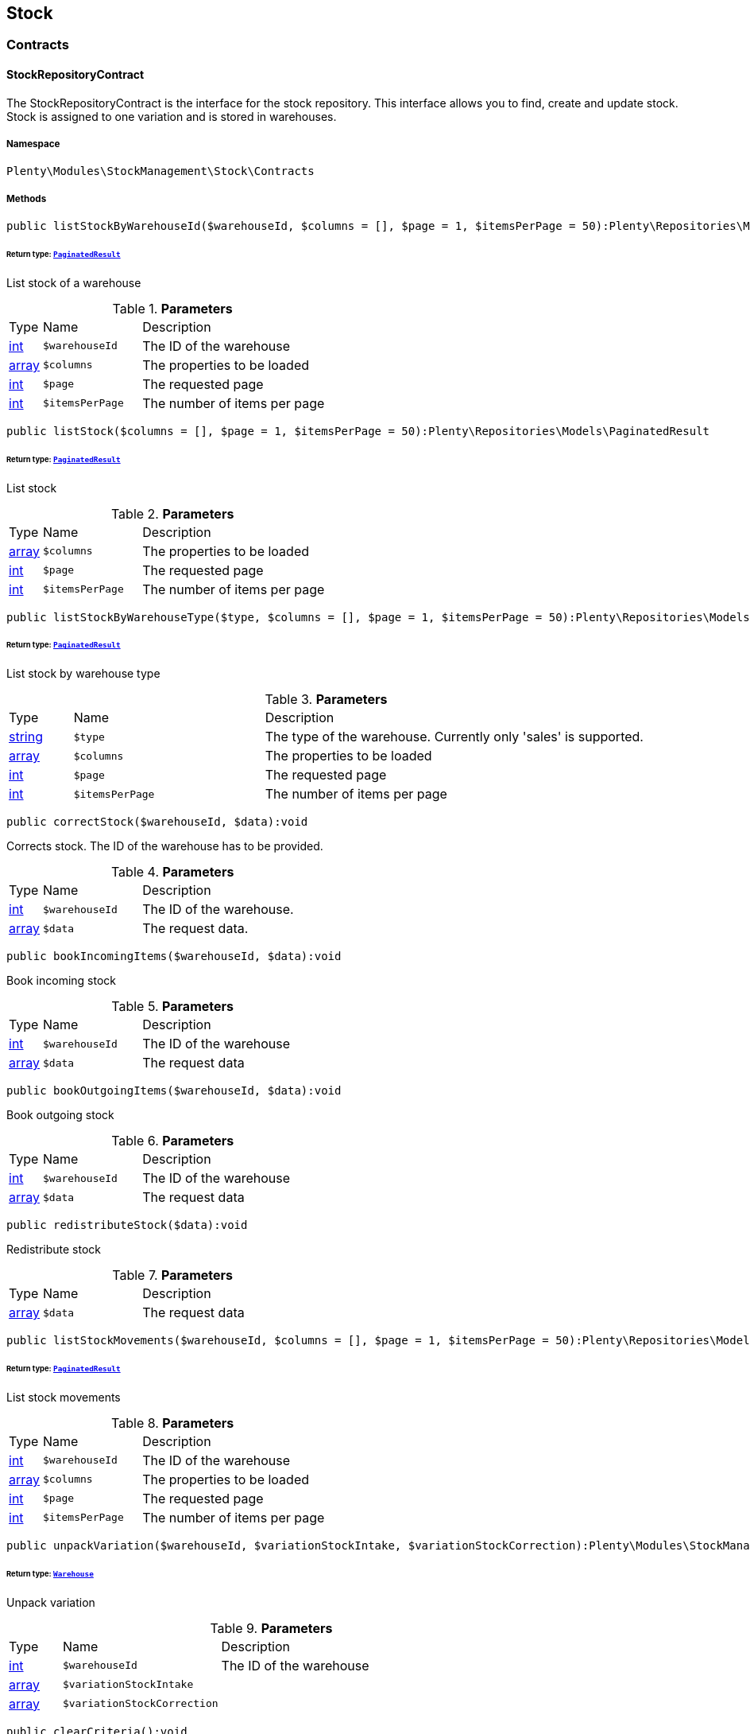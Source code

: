 

[[stockmanagement_stock]]
== Stock

[[stockmanagement_stock_contracts]]
===  Contracts
[[stockmanagement_contracts_stockrepositorycontract]]
==== StockRepositoryContract

The StockRepositoryContract is the interface for the stock repository. This interface allows you to find, create and update stock. Stock is assigned to one variation and is stored in warehouses.



===== Namespace

`Plenty\Modules\StockManagement\Stock\Contracts`






===== Methods

[source%nowrap, php]
----

public listStockByWarehouseId($warehouseId, $columns = [], $page = 1, $itemsPerPage = 50):Plenty\Repositories\Models\PaginatedResult

----

    


====== *Return type:*        xref:Miscellaneous.adoc#miscellaneous_models_paginatedresult[`PaginatedResult`]


List stock of a warehouse

.*Parameters*
[cols="10%,30%,60%"]
|===
|Type |Name |Description
|link:http://php.net/int[int^]
a|`$warehouseId`
a|The ID of the warehouse

|link:http://php.net/array[array^]
a|`$columns`
a|The properties to be loaded

|link:http://php.net/int[int^]
a|`$page`
a|The requested page

|link:http://php.net/int[int^]
a|`$itemsPerPage`
a|The number of items per page
|===


[source%nowrap, php]
----

public listStock($columns = [], $page = 1, $itemsPerPage = 50):Plenty\Repositories\Models\PaginatedResult

----

    


====== *Return type:*        xref:Miscellaneous.adoc#miscellaneous_models_paginatedresult[`PaginatedResult`]


List stock

.*Parameters*
[cols="10%,30%,60%"]
|===
|Type |Name |Description
|link:http://php.net/array[array^]
a|`$columns`
a|The properties to be loaded

|link:http://php.net/int[int^]
a|`$page`
a|The requested page

|link:http://php.net/int[int^]
a|`$itemsPerPage`
a|The number of items per page
|===


[source%nowrap, php]
----

public listStockByWarehouseType($type, $columns = [], $page = 1, $itemsPerPage = 50):Plenty\Repositories\Models\PaginatedResult

----

    


====== *Return type:*        xref:Miscellaneous.adoc#miscellaneous_models_paginatedresult[`PaginatedResult`]


List stock by warehouse type

.*Parameters*
[cols="10%,30%,60%"]
|===
|Type |Name |Description
|link:http://php.net/string[string^]
a|`$type`
a|The type of the warehouse. Currently only 'sales' is supported.

|link:http://php.net/array[array^]
a|`$columns`
a|The properties to be loaded

|link:http://php.net/int[int^]
a|`$page`
a|The requested page

|link:http://php.net/int[int^]
a|`$itemsPerPage`
a|The number of items per page
|===


[source%nowrap, php]
----

public correctStock($warehouseId, $data):void

----

    





Corrects stock. The ID of the warehouse has to be provided.

.*Parameters*
[cols="10%,30%,60%"]
|===
|Type |Name |Description
|link:http://php.net/int[int^]
a|`$warehouseId`
a|The ID of the warehouse.

|link:http://php.net/array[array^]
a|`$data`
a|The request data.
|===


[source%nowrap, php]
----

public bookIncomingItems($warehouseId, $data):void

----

    





Book incoming stock

.*Parameters*
[cols="10%,30%,60%"]
|===
|Type |Name |Description
|link:http://php.net/int[int^]
a|`$warehouseId`
a|The ID of the warehouse

|link:http://php.net/array[array^]
a|`$data`
a|The request data
|===


[source%nowrap, php]
----

public bookOutgoingItems($warehouseId, $data):void

----

    





Book outgoing stock

.*Parameters*
[cols="10%,30%,60%"]
|===
|Type |Name |Description
|link:http://php.net/int[int^]
a|`$warehouseId`
a|The ID of the warehouse

|link:http://php.net/array[array^]
a|`$data`
a|The request data
|===


[source%nowrap, php]
----

public redistributeStock($data):void

----

    





Redistribute stock

.*Parameters*
[cols="10%,30%,60%"]
|===
|Type |Name |Description
|link:http://php.net/array[array^]
a|`$data`
a|The request data
|===


[source%nowrap, php]
----

public listStockMovements($warehouseId, $columns = [], $page = 1, $itemsPerPage = 50):Plenty\Repositories\Models\PaginatedResult

----

    


====== *Return type:*        xref:Miscellaneous.adoc#miscellaneous_models_paginatedresult[`PaginatedResult`]


List stock movements

.*Parameters*
[cols="10%,30%,60%"]
|===
|Type |Name |Description
|link:http://php.net/int[int^]
a|`$warehouseId`
a|The ID of the warehouse

|link:http://php.net/array[array^]
a|`$columns`
a|The properties to be loaded

|link:http://php.net/int[int^]
a|`$page`
a|The requested page

|link:http://php.net/int[int^]
a|`$itemsPerPage`
a|The number of items per page
|===


[source%nowrap, php]
----

public unpackVariation($warehouseId, $variationStockIntake, $variationStockCorrection):Plenty\Modules\StockManagement\Warehouse\Models\Warehouse

----

    


====== *Return type:*        xref:Stockmanagement.adoc#stockmanagement_models_warehouse[`Warehouse`]


Unpack variation

.*Parameters*
[cols="10%,30%,60%"]
|===
|Type |Name |Description
|link:http://php.net/int[int^]
a|`$warehouseId`
a|The ID of the warehouse

|link:http://php.net/array[array^]
a|`$variationStockIntake`
a|

|link:http://php.net/array[array^]
a|`$variationStockCorrection`
a|
|===


[source%nowrap, php]
----

public clearCriteria():void

----

    





Resets all Criteria filters by creating a new instance of the builder object.

[source%nowrap, php]
----

public applyCriteriaFromFilters():void

----

    





Applies criteria classes to the current repository.

[source%nowrap, php]
----

public setFilters($filters = []):void

----

    





Sets the filter array.

.*Parameters*
[cols="10%,30%,60%"]
|===
|Type |Name |Description
|link:http://php.net/array[array^]
a|`$filters`
a|
|===


[source%nowrap, php]
----

public getFilters():void

----

    





Returns the filter array.

[source%nowrap, php]
----

public getConditions():void

----

    





Returns a collection of parsed filters as Condition object

[source%nowrap, php]
----

public clearFilters():void

----

    





Clears the filter array.


[[stockmanagement_contracts_stockstoragelocationrepositorycontract]]
==== StockStorageLocationRepositoryContract

The StockStorageLocationRepositoryContract is the interface for the stock storage location repository. This interface allows you to list the stock of all storage locations of a warehouse or to list all storage locations of a variation and the stock stored at these locations.



===== Namespace

`Plenty\Modules\StockManagement\Stock\Contracts`






===== Methods

[source%nowrap, php]
----

public listStockStorageLocationsByWarehouseId($warehouseId, $columns = [], $page = 1, $itemsPerPage = 50, $with = []):Plenty\Repositories\Models\PaginatedResult

----

    


====== *Return type:*        xref:Miscellaneous.adoc#miscellaneous_models_paginatedresult[`PaginatedResult`]


List stock of all storage locations of a warehouse

.*Parameters*
[cols="10%,30%,60%"]
|===
|Type |Name |Description
|link:http://php.net/int[int^]
a|`$warehouseId`
a|The ID of the warehouse

|link:http://php.net/array[array^]
a|`$columns`
a|The properties to be loaded

|link:http://php.net/int[int^]
a|`$page`
a|The requested page

|link:http://php.net/int[int^]
a|`$itemsPerPage`
a|The number of items per page

|link:http://php.net/array[array^]
a|`$with`
a|The relations to load in the StockStorageLocationInstance, possible is: storageLocation
|===


[source%nowrap, php]
----

public listStockStorageLocationsByVariationId($variationId, $columns = [], $page = 1, $itemsPerPage = 50, $with = [], $sortBy = &quot;id&quot;, $sortOrder = &quot;asc&quot;):Plenty\Repositories\Models\PaginatedResult

----

    


====== *Return type:*        xref:Miscellaneous.adoc#miscellaneous_models_paginatedresult[`PaginatedResult`]


List stock of a variation per storage location

.*Parameters*
[cols="10%,30%,60%"]
|===
|Type |Name |Description
|link:http://php.net/int[int^]
a|`$variationId`
a|The ID of the variation.

|link:http://php.net/array[array^]
a|`$columns`
a|The properties to be loaded

|link:http://php.net/int[int^]
a|`$page`
a|The requested page

|link:http://php.net/int[int^]
a|`$itemsPerPage`
a|The number of items per page

|link:http://php.net/array[array^]
a|`$with`
a|The relations to load in the StockStorageLocationInstance, possible is: storageLocation

|link:http://php.net/string[string^]
a|`$sortBy`
a|[optional]

|link:http://php.net/string[string^]
a|`$sortOrder`
a|[optional, default=asc]
|===


[source%nowrap, php]
----

public clearCriteria():void

----

    





Resets all Criteria filters by creating a new instance of the builder object.

[source%nowrap, php]
----

public applyCriteriaFromFilters():void

----

    





Applies criteria classes to the current repository.

[source%nowrap, php]
----

public setFilters($filters = []):void

----

    





Sets the filter array.

.*Parameters*
[cols="10%,30%,60%"]
|===
|Type |Name |Description
|link:http://php.net/array[array^]
a|`$filters`
a|
|===


[source%nowrap, php]
----

public getFilters():void

----

    





Returns the filter array.

[source%nowrap, php]
----

public getConditions():void

----

    





Returns a collection of parsed filters as Condition object

[source%nowrap, php]
----

public clearFilters():void

----

    





Clears the filter array.

[[stockmanagement_stock_models]]
===  Models
[[stockmanagement_models_stock]]
==== Stock

The stock model. There are 4 different stock terms used in plentymarkets. The physical stock, the net stock, the reserved stock and the stock reserved for listings.



===== Namespace

`Plenty\Modules\StockManagement\Stock\Models`





.Properties
[cols="10%,30%,60%"]
|===
|Type |Name |Description

|link:http://php.net/int[int^]
    a|itemId
    a|The ID of the item
|link:http://php.net/int[int^]
    a|variationId
    a|The ID of the variation
|link:http://php.net/int[int^]
    a|warehouseId
    a|The ID of the warehouse
|link:http://php.net/float[float^]
    a|stockPhysical
    a|The physical stock
|link:http://php.net/float[float^]
    a|reservedStock
    a|The reserved stock
|link:http://php.net/float[float^]
    a|reservedEbay
    a|The stock reserved for ebay
|link:http://php.net/float[float^]
    a|reorderDelta
    a|The reorder delta
|link:http://php.net/float[float^]
    a|stockNet
    a|The net stock
|link:http://php.net/int[int^]
    a|reordered
    a|The reordered quantity of a variation
|link:http://php.net/int[int^]
    a|warehousePriority
    a|The priority of the warehouse
|link:http://php.net/float[float^]
    a|reservedBundle
    a|Reserved bundle
|link:http://php.net/float[float^]
    a|averagePurchasePrice
    a|The average purchase price
|
    a|updatedAt
    a|The time the stock was last updated
|===


===== Methods

[source%nowrap, php]
----

public toArray()

----

    





Returns this model as an array.


[[stockmanagement_models_stockbatchbestbeforedate]]
==== StockBatchBestBeforeDate

The stock batch best before date model contains all information about the batch and best before date.



===== Namespace

`Plenty\Modules\StockManagement\Stock\Models`





.Properties
[cols="10%,30%,60%"]
|===
|Type |Name |Description

|link:http://php.net/string[string^]
    a|batch
    a|
|link:http://php.net/string[string^]
    a|bestBeforeDate
    a|
|===


===== Methods

[source%nowrap, php]
----

public toArray()

----

    





Returns this model as an array.


[[stockmanagement_models_stockstoragelocation]]
==== StockStorageLocation

The stock storage location model contains all information about the stock that is stored at one storage location.



===== Namespace

`Plenty\Modules\StockManagement\Stock\Models`





.Properties
[cols="10%,30%,60%"]
|===
|Type |Name |Description

|link:http://php.net/int[int^]
    a|itemId
    a|The ID of the item
|link:http://php.net/int[int^]
    a|variationId
    a|The ID of the variation
|link:http://php.net/int[int^]
    a|storageLocationId
    a|The ID of the storage location.
|link:http://php.net/int[int^]
    a|warehouseId
    a|The ID of the warehouse that the storage location is in
|link:http://php.net/float[float^]
    a|quantity
    a|The quantity stored at the storage location
|link:http://php.net/string[string^]
    a|bestBeforeDate
    a|The best before date
|link:http://php.net/string[string^]
    a|batch
    a|The batch
|
    a|updatedAt
    a|The day and time the stock was last updated
|        xref:Stockmanagement.adoc#stockmanagement_models_storagelocation[`StorageLocation`]
    a|storageLocation
    a|Deprecated! Use warehouseLocation instead
|        xref:Warehouse.adoc#warehouse_models_warehouselocation[`WarehouseLocation`]
    a|warehouseLocation
    a|The warehouse location of the item
|        xref:Item.adoc#item_models_variation[`Variation`]
    a|variation
    a|The variation of the item
|===


===== Methods

[source%nowrap, php]
----

public toArray()

----

    





Returns this model as an array.

[[stockmanagement_warehouse]]
== Warehouse

[[stockmanagement_warehouse_contracts]]
===  Contracts
[[stockmanagement_contracts_warehouserepositorycontract]]
==== WarehouseRepositoryContract

The WarehouseRepositoryContract is the interface for the warehouse repository. This interface allows you to either get one warehouse by specifying the id or to list all warehouses.



===== Namespace

`Plenty\Modules\StockManagement\Warehouse\Contracts`






===== Methods

[source%nowrap, php]
----

public findById($warehouseId, $with = []):Plenty\Modules\StockManagement\Warehouse\Models\Warehouse

----

    


====== *Return type:*        xref:Stockmanagement.adoc#stockmanagement_models_warehouse[`Warehouse`]


Get a warehouse

.*Parameters*
[cols="10%,30%,60%"]
|===
|Type |Name |Description
|link:http://php.net/int[int^]
a|`$warehouseId`
a|The id of the warehouse.

|link:http://php.net/array[array^]
a|`$with`
a|The relations to load in the warehouse instance. repairWarehouse is the only relation currently available.
|===


[source%nowrap, php]
----

public all($with = [], $columns = []):array

----

    





List warehouses

.*Parameters*
[cols="10%,30%,60%"]
|===
|Type |Name |Description
|link:http://php.net/array[array^]
a|`$with`
a|The relations to load in the warehouse instance. repairWarehouse is the only relation currently available.

|link:http://php.net/array[array^]
a|`$columns`
a|The columns to load in the response
|===


[source%nowrap, php]
----

public create($data):Plenty\Modules\StockManagement\Warehouse\Models\Warehouse

----

    


====== *Return type:*        xref:Stockmanagement.adoc#stockmanagement_models_warehouse[`Warehouse`]


Create a warehouse

.*Parameters*
[cols="10%,30%,60%"]
|===
|Type |Name |Description
|link:http://php.net/array[array^]
a|`$data`
a|The request data.
|===


[[stockmanagement_warehouse_models]]
===  Models
[[stockmanagement_models_warehouse]]
==== Warehouse

The warehouse model in plentymarkets represents actual warehouses. Every warehouse is identified by an Id. Furthermore a warehouse is described by a name and is always associated with an address. This address may not only contain a physical address information like a street, a house number, a postal code and a town, but also an email address, a telephone number or a fax number.



===== Namespace

`Plenty\Modules\StockManagement\Warehouse\Models`





.Properties
[cols="10%,30%,60%"]
|===
|Type |Name |Description

|link:http://php.net/int[int^]
    a|id
    a|The id of the warehouse
|link:http://php.net/string[string^]
    a|name
    a|The name of the warehouse
|link:http://php.net/string[string^]
    a|note
    a|A note for this warehouse
|link:http://php.net/int[int^]
    a|typeId
    a|The id of the warehouse type. The following types are available:
<ul>
    <li>0 = Sales warehouse</li>
    <li>1 = Repair warehouse</li>
    <li>4 = Storage warehouse</li>
    <li>5 = Transit warehouse</li>
    <li>6 = Distribution warehouse</li>
    <li>7 = Other</li>
</ul>
|link:http://php.net/array[array^]
    a|allocationReferrerIds
    a|Allocation Referrer Ids by automatic warehouse detection
|link:http://php.net/int[int^]
    a|onStockAvailability
    a|Displayed availability of a variation if stock is available
|link:http://php.net/int[int^]
    a|outOfStockAvailability
    a|Displayed availability of a variation if no stock is available
|link:http://php.net/bool[bool^]
    a|splitByShippingProfile
    a|Flag that indicates if for this warehouse orders are split by shipping profiles or not. <ul><li>True = Orders are split by shipping profiles</li> <li>False = Orders will not be split by shipping profiles</li></ul>
|link:http://php.net/string[string^]
    a|storageLocationType
    a|The storage location type. The following types are available: <ul><li>none</li> <li>small</li><li>medium</li> <li>large</li> <li>europallet</li></ul>
|link:http://php.net/int[int^]
    a|storageLocationZone
    a|The zone that the storage location is in
|link:http://php.net/int[int^]
    a|repairWarehouseId
    a|The id of the associated repair warehouse
|link:http://php.net/bool[bool^]
    a|isInventoryModeActive
    a|Flag that indicates if the inventory mode for this warehouse is active or not. <ul><li>True = active</li> <li>False = inactive</li></ul>
|link:http://php.net/string[string^]
    a|logisticsType
    a|The id of the logistics type of the warehouse. The logistics type states which service provider fulfills the storage and shipping. The following logistics types are available:
<ul>
<li>own</li>
<li>amazon</li>
<li>dhlFulfillment</li>
</ul>
|        xref:Account.adoc#account_models_address[`Address`]
    a|address
    a|The address that the warehouse is located at
|        xref:Stockmanagement.adoc#stockmanagement_models_warehouse[`Warehouse`]
    a|repairWarehouse
    a|All information about the repair warehouse if a repair warehouse is linked to the sales warehouse
|link:http://php.net/string[string^]
    a|updatedAt
    a|The updated at timestamp of the warehouse
|link:http://php.net/string[string^]
    a|createdAt
    a|The created at timestamp of the warehouse
|===


===== Methods

[source%nowrap, php]
----

public toArray()

----

    





Returns this model as an array.

[[stockmanagement_management]]
== Management

[[stockmanagement_management_contracts]]
===  Contracts
[[stockmanagement_contracts_rackmanagementrepositorycontract]]
==== RackManagementRepositoryContract

The RackManagementRepositoryContract is the interface for the rack management repository. This interface provides the functionality to manage the warehouse configuration for racks. Racks can be retrieved, created or updated here.

[WARNING]
.Deprecated! [small]#(since 2018-03)#
====

Please use Plenty\Modules\Warehouse\Contracts\WarehouseLocationDimensionRepositoryContract instead

====


===== Namespace

`Plenty\Modules\StockManagement\Warehouse\Management\Contracts`






===== Methods

[source%nowrap, php]
----

public getRackById($rackId, $columns = [], $with = []):Plenty\Modules\StockManagement\Warehouse\Management\Models\Rack

----

    


====== *Return type:*        xref:Stockmanagement.adoc#stockmanagement_models_rack[`Rack`]


Find a rack by id.

.*Parameters*
[cols="10%,30%,60%"]
|===
|Type |Name |Description
|link:http://php.net/int[int^]
a|`$rackId`
a|The id of the rack.

|link:http://php.net/array[array^]
a|`$columns`
a|The attributes to be loaded.

|link:http://php.net/array[array^]
a|`$with`
a|The relations to be loaded. Possible values are 'warehouse', 'shelves' and 'storageLocations'.
|===


[source%nowrap, php]
----

public findRacks($page = 1, $itemsPerPage = 50, $columns = [], $with = []):Plenty\Repositories\Models\PaginatedResult

----

    


====== *Return type:*        xref:Miscellaneous.adoc#miscellaneous_models_paginatedresult[`PaginatedResult`]


Find racks. The results can be filtered by warehouse id.

.*Parameters*
[cols="10%,30%,60%"]
|===
|Type |Name |Description
|link:http://php.net/int[int^]
a|`$page`
a|The requested page.

|link:http://php.net/int[int^]
a|`$itemsPerPage`
a|Number of items per page.

|link:http://php.net/array[array^]
a|`$columns`
a|The attributes to be loaded.

|link:http://php.net/array[array^]
a|`$with`
a|The relations to be loaded. Possible values are 'warehouse', 'shelves' and 'storageLocations'.
|===


[source%nowrap, php]
----

public createRack($data, $warehouseId):Plenty\Modules\StockManagement\Warehouse\Management\Models\Rack

----

    


====== *Return type:*        xref:Stockmanagement.adoc#stockmanagement_models_rack[`Rack`]


Create a new rack.

.*Parameters*
[cols="10%,30%,60%"]
|===
|Type |Name |Description
|link:http://php.net/array[array^]
a|`$data`
a|The data to create a new rack.

|link:http://php.net/int[int^]
a|`$warehouseId`
a|The id of the warehouse the rack shall belong to.
|===


[source%nowrap, php]
----

public clearCriteria():void

----

    





Resets all Criteria filters by creating a new instance of the builder object.

[source%nowrap, php]
----

public applyCriteriaFromFilters():void

----

    





Applies criteria classes to the current repository.

[source%nowrap, php]
----

public setFilters($filters = []):void

----

    





Sets the filter array.

.*Parameters*
[cols="10%,30%,60%"]
|===
|Type |Name |Description
|link:http://php.net/array[array^]
a|`$filters`
a|
|===


[source%nowrap, php]
----

public getFilters():void

----

    





Returns the filter array.

[source%nowrap, php]
----

public getConditions():void

----

    





Returns a collection of parsed filters as Condition object

[source%nowrap, php]
----

public clearFilters():void

----

    





Clears the filter array.


[[stockmanagement_contracts_shelfmanagementrepositorycontract]]
==== ShelfManagementRepositoryContract

The ShelfManagementRepositoryContract is the interface for the shelf management repository. This interface provides the functionality to manage the warehouse configuration for shelves. Shelves can be retrieved, created or updated here.

[WARNING]
.Deprecated! [small]#(since 2018-03)#
====

Please use Plenty\Modules\Warehouse\Contracts\WarehouseLocationDimensionRepositoryContract instead

====


===== Namespace

`Plenty\Modules\StockManagement\Warehouse\Management\Contracts`






===== Methods

[source%nowrap, php]
----

public getShelfById($shelfId, $columns = [], $with = []):Plenty\Modules\StockManagement\Warehouse\Management\Models\Shelf

----

    


====== *Return type:*        xref:Stockmanagement.adoc#stockmanagement_models_shelf[`Shelf`]


Find a shelf by id.

.*Parameters*
[cols="10%,30%,60%"]
|===
|Type |Name |Description
|link:http://php.net/int[int^]
a|`$shelfId`
a|The id of the shelf.

|link:http://php.net/array[array^]
a|`$columns`
a|The attributes to be loaded.

|link:http://php.net/array[array^]
a|`$with`
a|The relations to be loaded. Possible values are 'warehouse', 'rack' and 'storageLocations'.
|===


[source%nowrap, php]
----

public findShelves($page = 1, $itemsPerPage = 50, $columns = [], $with = []):Plenty\Repositories\Models\PaginatedResult

----

    


====== *Return type:*        xref:Miscellaneous.adoc#miscellaneous_models_paginatedresult[`PaginatedResult`]


Find shelves. The results can be filtered by warehouse id and rack id.

.*Parameters*
[cols="10%,30%,60%"]
|===
|Type |Name |Description
|link:http://php.net/int[int^]
a|`$page`
a|The requested page.

|link:http://php.net/int[int^]
a|`$itemsPerPage`
a|Number of items per page.

|link:http://php.net/array[array^]
a|`$columns`
a|The attributes to be loaded.

|link:http://php.net/array[array^]
a|`$with`
a|The relations to be loaded. Possible values are 'warehouse', 'rack' and 'storageLocations'.
|===


[source%nowrap, php]
----

public createShelf($data, $warehouseId, $rackId):Plenty\Modules\StockManagement\Warehouse\Management\Models\Shelf

----

    


====== *Return type:*        xref:Stockmanagement.adoc#stockmanagement_models_shelf[`Shelf`]


Create a new shelf.

.*Parameters*
[cols="10%,30%,60%"]
|===
|Type |Name |Description
|link:http://php.net/array[array^]
a|`$data`
a|The data to create a new shelf.

|link:http://php.net/int[int^]
a|`$warehouseId`
a|The id of the warehouse the shelf shall belong to.

|link:http://php.net/int[int^]
a|`$rackId`
a|The id of the rack the shelf shall belong to.
|===


[source%nowrap, php]
----

public clearCriteria():void

----

    





Resets all Criteria filters by creating a new instance of the builder object.

[source%nowrap, php]
----

public applyCriteriaFromFilters():void

----

    





Applies criteria classes to the current repository.

[source%nowrap, php]
----

public setFilters($filters = []):void

----

    





Sets the filter array.

.*Parameters*
[cols="10%,30%,60%"]
|===
|Type |Name |Description
|link:http://php.net/array[array^]
a|`$filters`
a|
|===


[source%nowrap, php]
----

public getFilters():void

----

    





Returns the filter array.

[source%nowrap, php]
----

public getConditions():void

----

    





Returns a collection of parsed filters as Condition object

[source%nowrap, php]
----

public clearFilters():void

----

    





Clears the filter array.


[[stockmanagement_contracts_storagelocationmanagementrepositorycontract]]
==== StorageLocationManagementRepositoryContract

The StorageLocationManagementRepositoryContract is the interface for the storage location management repository. This interface provides the functionality to manage the warehouse configuration for storage locations. Storage locations can be retrieved, created or updated here.

[WARNING]
.Deprecated! [small]#(since 2018-03)#
====

Please use Plenty\Modules\Warehouse\Contracts\WarehouseLocationRepositoryContract instead

====


===== Namespace

`Plenty\Modules\StockManagement\Warehouse\Management\Contracts`






===== Methods

[source%nowrap, php]
----

public getStorageLocationById($storageLocationId, $columns = [], $with = []):Plenty\Modules\StockManagement\Warehouse\Management\Models\StorageLocation

----

    


====== *Return type:*        xref:Stockmanagement.adoc#stockmanagement_models_storagelocation[`StorageLocation`]


Find a storage location by id.

.*Parameters*
[cols="10%,30%,60%"]
|===
|Type |Name |Description
|link:http://php.net/int[int^]
a|`$storageLocationId`
a|The id of the storage location.

|link:http://php.net/array[array^]
a|`$columns`
a|The attributes to be loaded.

|link:http://php.net/array[array^]
a|`$with`
a|The relations to be loaded. Possible values are 'warehouse', 'rack' and 'shelf'.
|===


[source%nowrap, php]
----

public findStorageLocations($page = 1, $itemsPerPage = 50, $columns = [], $with = []):Plenty\Repositories\Models\PaginatedResult

----

    


====== *Return type:*        xref:Miscellaneous.adoc#miscellaneous_models_paginatedresult[`PaginatedResult`]


Find storage locations. The results can be filtered by warehouse id, rack id and shelf id.

.*Parameters*
[cols="10%,30%,60%"]
|===
|Type |Name |Description
|link:http://php.net/int[int^]
a|`$page`
a|The requested page.

|link:http://php.net/int[int^]
a|`$itemsPerPage`
a|Number of items per page.

|link:http://php.net/array[array^]
a|`$columns`
a|The attributes to be loaded.

|link:http://php.net/array[array^]
a|`$with`
a|The relations to be loaded. Possible values are 'warehouse', 'rack' and 'shelf'.
|===


[source%nowrap, php]
----

public createStorageLocation($data, $warehouseId, $rackId, $shelfId):Plenty\Modules\StockManagement\Warehouse\Management\Models\StorageLocation

----

    


====== *Return type:*        xref:Stockmanagement.adoc#stockmanagement_models_storagelocation[`StorageLocation`]


Create a new storage location.

.*Parameters*
[cols="10%,30%,60%"]
|===
|Type |Name |Description
|link:http://php.net/array[array^]
a|`$data`
a|The data to create a new storage location.

|link:http://php.net/int[int^]
a|`$warehouseId`
a|The id of the warehouse the storage location shall belong to.

|link:http://php.net/int[int^]
a|`$rackId`
a|The id of the rack the storage location shall belong to.

|link:http://php.net/int[int^]
a|`$shelfId`
a|The id of the shelf the storage location shall belong to.
|===


[source%nowrap, php]
----

public clearCriteria():void

----

    





Resets all Criteria filters by creating a new instance of the builder object.

[source%nowrap, php]
----

public applyCriteriaFromFilters():void

----

    





Applies criteria classes to the current repository.

[source%nowrap, php]
----

public setFilters($filters = []):void

----

    





Sets the filter array.

.*Parameters*
[cols="10%,30%,60%"]
|===
|Type |Name |Description
|link:http://php.net/array[array^]
a|`$filters`
a|
|===


[source%nowrap, php]
----

public getFilters():void

----

    





Returns the filter array.

[source%nowrap, php]
----

public getConditions():void

----

    





Returns a collection of parsed filters as Condition object

[source%nowrap, php]
----

public clearFilters():void

----

    





Clears the filter array.

[[stockmanagement_management_models]]
===  Models
[[stockmanagement_models_rack]]
==== Rack

The storage rack model



===== Namespace

`Plenty\Modules\StockManagement\Warehouse\Management\Models`





.Properties
[cols="10%,30%,60%"]
|===
|Type |Name |Description

|link:http://php.net/int[int^]
    a|id
    a|The id of the rack.
|link:http://php.net/int[int^]
    a|name
    a|The name of the rack.
|link:http://php.net/int[int^]
    a|position
    a|The position of the rack.
|link:http://php.net/int[int^]
    a|warehouseId
    a|The id of the warehouse the rack belongs to.
|link:http://php.net/int[int^]
    a|zone
    a|The zone of the rack. Numbers between 1 and 20 are valid.
|        xref:Stockmanagement.adoc#stockmanagement_models_warehouse[`Warehouse`]
    a|warehouse
    a|The warehouse this rack belongs to.
|
    a|shelves
    a|The shelves that belong to this rack.
|
    a|storageLocations
    a|The storage locations that belong to this rack.
|===


===== Methods

[source%nowrap, php]
----

public toArray()

----

    





Returns this model as an array.


[[stockmanagement_models_shelf]]
==== Shelf

The storage shelf model



===== Namespace

`Plenty\Modules\StockManagement\Warehouse\Management\Models`





.Properties
[cols="10%,30%,60%"]
|===
|Type |Name |Description

|link:http://php.net/int[int^]
    a|id
    a|The id of the shelf.
|link:http://php.net/int[int^]
    a|rackId
    a|The id of the rack the shelf belongs to.
|link:http://php.net/string[string^]
    a|name
    a|The name of the shelf.
|link:http://php.net/int[int^]
    a|level
    a|The level of the shelf. Numbers between 1 and 25 are valid.
|        xref:Stockmanagement.adoc#stockmanagement_models_rack[`Rack`]
    a|rack
    a|The rack this shelf belongs to.
|
    a|storageLocations
    a|The storage locations of this shelf.
|===


===== Methods

[source%nowrap, php]
----

public toArray()

----

    





Returns this model as an array.


[[stockmanagement_models_storagelocation]]
==== StorageLocation

The storage location model



===== Namespace

`Plenty\Modules\StockManagement\Warehouse\Management\Models`





.Properties
[cols="10%,30%,60%"]
|===
|Type |Name |Description

|link:http://php.net/int[int^]
    a|id
    a|The id of the storage location.
|link:http://php.net/int[int^]
    a|warehouseId
    a|The id of the warehouse the storage location belongs to.
|link:http://php.net/int[int^]
    a|rackId
    a|The id of the rack the storage location belongs to.
|link:http://php.net/int[int^]
    a|shelfId
    a|The id of the shelf the storage location belongs to.
|link:http://php.net/string[string^]
    a|name
    a|The name of the storage location.
|link:http://php.net/int[int^]
    a|type
    a|The type of the storage location. Valid strings are: 'small', 'medium', 'large', 'europallet'.
|link:http://php.net/int[int^]
    a|position
    a|The position of the storage location.
|        xref:Stockmanagement.adoc#stockmanagement_models_warehouse[`Warehouse`]
    a|warehouse
    a|The warehouse this storage location belongs to.
|        xref:Stockmanagement.adoc#stockmanagement_models_rack[`Rack`]
    a|rack
    a|The rack this storage location belongs to.
|        xref:Stockmanagement.adoc#stockmanagement_models_shelf[`Shelf`]
    a|shelf
    a|The shelf this storage location belongs to.
|===


===== Methods

[source%nowrap, php]
----

public toArray()

----

    





Returns this model as an array.

